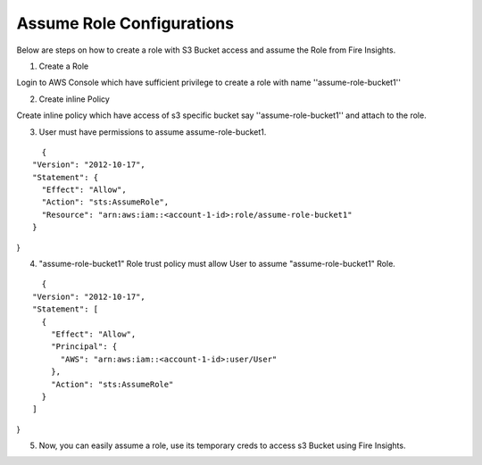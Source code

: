 Assume Role Configurations
=======

Below are steps on how to create a role with S3 Bucket access and assume the Role from Fire Insights.

1. Create a Role

Login to AWS Console which have sufficient privilege to create a role with name ''assume-role-bucket1''

2. Create inline Policy

Create inline policy which have access of s3 specific bucket say ''assume-role-bucket1'' and attach to the role.

3. User must have permissions to assume assume-role-bucket1.

::

    {
  "Version": "2012-10-17",
  "Statement": {
    "Effect": "Allow",
    "Action": "sts:AssumeRole",
    "Resource": "arn:aws:iam::<account-1-id>:role/assume-role-bucket1"
  }
}

4. "assume-role-bucket1" Role trust policy must allow User to assume "assume-role-bucket1" Role.

::

    {
  "Version": "2012-10-17",
  "Statement": [
    {
      "Effect": "Allow",
      "Principal": {
        "AWS": "arn:aws:iam::<account-1-id>:user/User"
      },
      "Action": "sts:AssumeRole"
    }
  ]
}

5. Now, you can easily assume a role, use its temporary creds to access s3 Bucket using Fire Insights.


